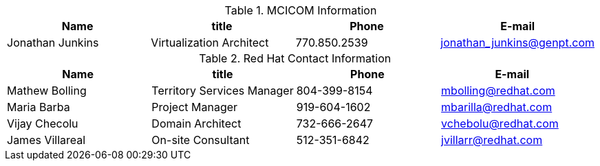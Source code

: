 .MCICOM Information
[width="100%", options="header"]
|====
| Name | title | Phone | E-mail
| Jonathan Junkins| Virtualization Architect | 770.850.2539 | jonathan_junkins@genpt.com 
|====


.Red Hat Contact Information
[width="100%", options="header"]
|====
| Name | title | Phone | E-mail
| Mathew Bolling | Territory Services Manager | 804-399-8154 | mbolling@redhat.com
| Maria Barba | Project Manager | 919-604-1602 | mbarilla@redhat.com
| Vijay Checolu | Domain Architect | 732-666-2647 | vchebolu@redhat.com
| James Villareal | On-site Consultant | 512-351-6842 | jvillarr@redhat.com
|====
